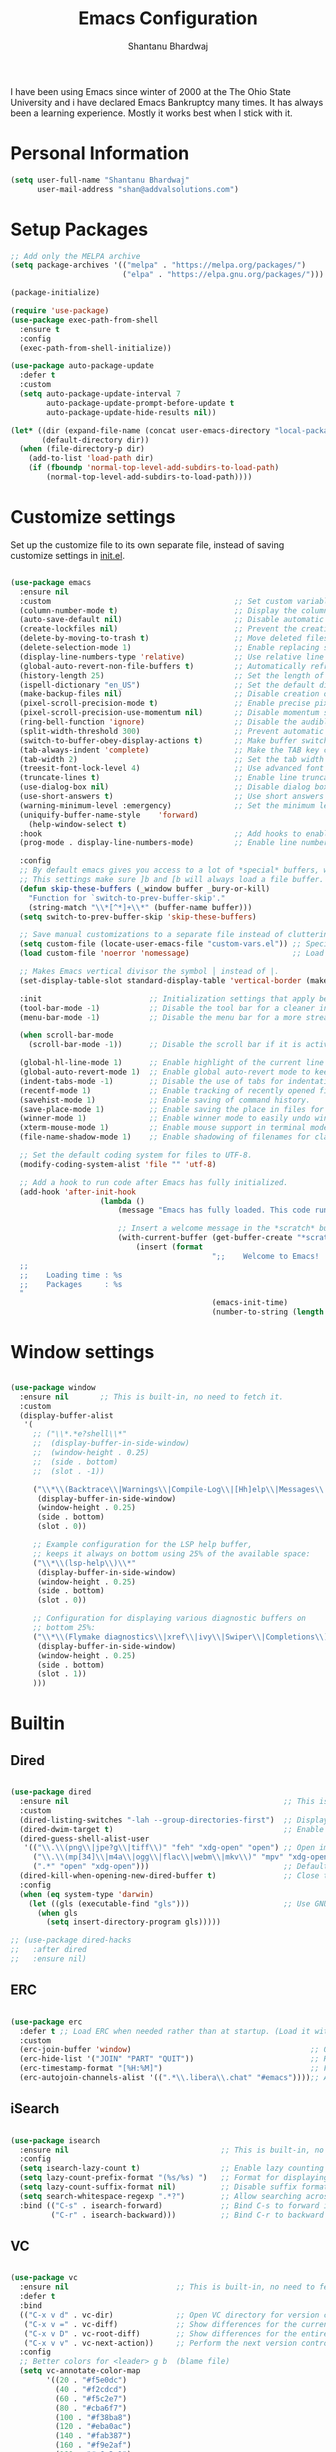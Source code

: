 #+TITLE: Emacs Configuration
#+AUTHOR: Shantanu Bhardwaj

I have been using Emacs since winter of 2000 at the The Ohio State University
and i have declared Emacs Bankruptcy many times. It  has always been a learning experience.
Mostly it works best when I stick with it.

* Personal Information

#+begin_src emacs-lisp
(setq user-full-name "Shantanu Bhardwaj"
      user-mail-address "shan@addvalsolutions.com")
#+end_src

* Setup Packages

#+begin_src emacs-lisp
;; Add only the MELPA archive
(setq package-archives '(("melpa" . "https://melpa.org/packages/")
                         ("elpa" . "https://elpa.gnu.org/packages/")))

(package-initialize)

(require 'use-package)
(use-package exec-path-from-shell
  :ensure t
  :config
  (exec-path-from-shell-initialize))

(use-package auto-package-update
  :defer t
  :custom
  (setq auto-package-update-interval 7
        auto-package-update-prompt-before-update t
        auto-package-update-hide-results nil))

(let* ((dir (expand-file-name (concat user-emacs-directory "local-packages")))
       (default-directory dir))
  (when (file-directory-p dir)
    (add-to-list 'load-path dir)
    (if (fboundp 'normal-top-level-add-subdirs-to-load-path)
        (normal-top-level-add-subdirs-to-load-path))))

#+end_src
* Customize settings

Set up the customize file to its own separate file, instead of saving
customize settings in [[file:init.el][init.el]].

#+begin_src emacs-lisp

(use-package emacs
  :ensure nil 
  :custom                                         ;; Set custom variables to configure Emacs behavior.
  (column-number-mode t)                          ;; Display the column number in the mode line.
  (auto-save-default nil)                         ;; Disable automatic saving of buffers.
  (create-lockfiles nil)                          ;; Prevent the creation of lock files when editing.
  (delete-by-moving-to-trash t)                   ;; Move deleted files to the trash instead of permanently deleting them.
  (delete-selection-mode 1)                       ;; Enable replacing selected text with typed text.
  (display-line-numbers-type 'relative)           ;; Use relative line numbering in programming modes.
  (global-auto-revert-non-file-buffers t)         ;; Automatically refresh non-file buffers.
  (history-length 25)                             ;; Set the length of the command history.
  (ispell-dictionary "en_US")                     ;; Set the default dictionary for spell checking.
  (make-backup-files nil)                         ;; Disable creation of backup files.
  (pixel-scroll-precision-mode t)                 ;; Enable precise pixel scrolling.
  (pixel-scroll-precision-use-momentum nil)       ;; Disable momentum scrolling for pixel precision.
  (ring-bell-function 'ignore)                    ;; Disable the audible bell.
  (split-width-threshold 300)                     ;; Prevent automatic window splitting if the window width exceeds 300 pixels.
  (switch-to-buffer-obey-display-actions t)       ;; Make buffer switching respect display actions.
  (tab-always-indent 'complete)                   ;; Make the TAB key complete text instead of just indenting.
  (tab-width 2)                                   ;; Set the tab width to 4 spaces.
  (treesit-font-lock-level 4)                     ;; Use advanced font locking for Treesit mode.
  (truncate-lines t)                              ;; Enable line truncation to avoid wrapping long lines.
  (use-dialog-box nil)                            ;; Disable dialog boxes in favor of minibuffer prompts.
  (use-short-answers t)                           ;; Use short answers in prompts for quicker responses (y instead of yes)
  (warning-minimum-level :emergency)              ;; Set the minimum level of warnings to display.
  (uniquify-buffer-name-style    'forward)
	(help-window-select t)
  :hook                                           ;; Add hooks to enable specific features in certain modes.
  (prog-mode . display-line-numbers-mode)         ;; Enable line numbers in programming modes.

  :config
  ;; By default emacs gives you access to a lot of *special* buffers, while navigating with [b and ]b,
  ;; This settings make sure ]b and [b will always load a file buffer. 
  (defun skip-these-buffers (_window buffer _bury-or-kill)
    "Function for `switch-to-prev-buffer-skip'."
    (string-match "\\*[^*]+\\*" (buffer-name buffer)))
  (setq switch-to-prev-buffer-skip 'skip-these-buffers)

  ;; Save manual customizations to a separate file instead of cluttering `init.el'.
  (setq custom-file (locate-user-emacs-file "custom-vars.el")) ;; Specify the custom file path.
  (load custom-file 'noerror 'nomessage)                       ;; Load the custom file quietly, ignoring errors.

  ;; Makes Emacs vertical divisor the symbol │ instead of |.
  (set-display-table-slot standard-display-table 'vertical-border (make-glyph-code ?│))

  :init                        ;; Initialization settings that apply before the package is loaded.
  (tool-bar-mode -1)           ;; Disable the tool bar for a cleaner interface.
  (menu-bar-mode -1)           ;; Disable the menu bar for a more streamlined look.

  (when scroll-bar-mode
    (scroll-bar-mode -1))      ;; Disable the scroll bar if it is active.

  (global-hl-line-mode 1)      ;; Enable highlight of the current line 
  (global-auto-revert-mode 1)  ;; Enable global auto-revert mode to keep buffers up to date with their corresponding files.
  (indent-tabs-mode -1)        ;; Disable the use of tabs for indentation (use spaces instead).
  (recentf-mode 1)             ;; Enable tracking of recently opened files.
  (savehist-mode 1)            ;; Enable saving of command history.
  (save-place-mode 1)          ;; Enable saving the place in files for easier return.
  (winner-mode 1)              ;; Enable winner mode to easily undo window configuration changes.
  (xterm-mouse-mode 1)         ;; Enable mouse support in terminal mode.
  (file-name-shadow-mode 1)    ;; Enable shadowing of filenames for clarity.

  ;; Set the default coding system for files to UTF-8.
  (modify-coding-system-alist 'file "" 'utf-8)

  ;; Add a hook to run code after Emacs has fully initialized.
  (add-hook 'after-init-hook
  					(lambda ()
  						(message "Emacs has fully loaded. This code runs after startup.")

  						;; Insert a welcome message in the *scratch* buffer displaying loading time and activated packages.
  						(with-current-buffer (get-buffer-create "*scratch*")
  							(insert (format
  											 ";;    Welcome to Emacs!
  ;;
  ;;    Loading time : %s
  ;;    Packages     : %s
  "
  											 (emacs-init-time)
  											 (number-to-string (length package-activated-list))))))))

#+end_src

* Window settings

#+begin_src emacs-lisp

(use-package window
  :ensure nil       ;; This is built-in, no need to fetch it.
  :custom
  (display-buffer-alist
   '(
     ;; ("\\*.*e?shell\\*"
     ;;  (display-buffer-in-side-window)
     ;;  (window-height . 0.25)
     ;;  (side . bottom)
     ;;  (slot . -1))
     
     ("\\*\\(Backtrace\\|Warnings\\|Compile-Log\\|[Hh]elp\\|Messages\\|Bookmark List\\|Ibuffer\\|Occur\\|eldoc.*\\)\\*"
      (display-buffer-in-side-window)
      (window-height . 0.25)
      (side . bottom)
      (slot . 0))

     ;; Example configuration for the LSP help buffer,
     ;; keeps it always on bottom using 25% of the available space:
     ("\\*\\(lsp-help\\)\\*"
      (display-buffer-in-side-window)
      (window-height . 0.25)
      (side . bottom)
      (slot . 0))
     
     ;; Configuration for displaying various diagnostic buffers on
     ;; bottom 25%:
     ("\\*\\(Flymake diagnostics\\|xref\\|ivy\\|Swiper\\|Completions\\)"
      (display-buffer-in-side-window)
      (window-height . 0.25)
      (side . bottom)
      (slot . 1))
     )))

#+end_src

* Builtin

** Dired
#+begin_src emacs-lisp

(use-package dired
  :ensure nil                                                ;; This is built-in, no need to fetch it.
  :custom
  (dired-listing-switches "-lah --group-directories-first")  ;; Display files in a human-readable format and group directories first.
  (dired-dwim-target t)                                      ;; Enable "do what I mean" for target directories.
  (dired-guess-shell-alist-user
   '(("\\.\\(png\\|jpe?g\\|tiff\\)" "feh" "xdg-open" "open") ;; Open image files with `feh' or the default viewer.
     ("\\.\\(mp[34]\\|m4a\\|ogg\\|flac\\|webm\\|mkv\\)" "mpv" "xdg-open" "open") ;; Open audio and video files with `mpv'.
     (".*" "open" "xdg-open")))                              ;; Default opening command for other files.
  (dired-kill-when-opening-new-dired-buffer t)               ;; Close the previous buffer when opening a new `dired' instance.
  :config
  (when (eq system-type 'darwin)
    (let ((gls (executable-find "gls")))                     ;; Use GNU ls on macOS if available.
      (when gls
        (setq insert-directory-program gls)))))

;; (use-package dired-hacks
;;   :after dired
;;   :ensure nil)

#+end_src

** ERC
#+begin_src emacs-lisp

(use-package erc
  :defer t ;; Load ERC when needed rather than at startup. (Load it with `M-x erc RET')
  :custom
  (erc-join-buffer 'window)                                        ;; Open a new window for joining channels.
  (erc-hide-list '("JOIN" "PART" "QUIT"))                          ;; Hide messages for joins, parts, and quits to reduce clutter.
  (erc-timestamp-format "[%H:%M]")                                 ;; Format for timestamps in messages.
  (erc-autojoin-channels-alist '((".*\\.libera\\.chat" "#emacs"))));; Automatically join the #emacs channel on Libera.Chat.

#+end_src

** iSearch
#+begin_src emacs-lisp

(use-package isearch
  :ensure nil                                  ;; This is built-in, no need to fetch it.
  :config
  (setq isearch-lazy-count t)                  ;; Enable lazy counting to show current match information.
  (setq lazy-count-prefix-format "(%s/%s) ")   ;; Format for displaying current match count.
  (setq lazy-count-suffix-format nil)          ;; Disable suffix formatting for match count.
  (setq search-whitespace-regexp ".*?")        ;; Allow searching across whitespace.
  :bind (("C-s" . isearch-forward)             ;; Bind C-s to forward isearch.
         ("C-r" . isearch-backward)))          ;; Bind C-r to backward isearch.
#+end_src

** VC
#+begin_src emacs-lisp

(use-package vc
  :ensure nil                        ;; This is built-in, no need to fetch it.
  :defer t
  :bind
  (("C-x v d" . vc-dir)              ;; Open VC directory for version control status.
   ("C-x v =" . vc-diff)             ;; Show differences for the current file.
   ("C-x v D" . vc-root-diff)        ;; Show differences for the entire repository.
   ("C-x v v" . vc-next-action))     ;; Perform the next version control action.
  :config
  ;; Better colors for <leader> g b  (blame file) 
  (setq vc-annotate-color-map
        '((20 . "#f5e0dc")
          (40 . "#f2cdcd")
          (60 . "#f5c2e7")
          (80 . "#cba6f7")
          (100 . "#f38ba8")
          (120 . "#eba0ac")
          (140 . "#fab387")
          (160 . "#f9e2af")
          (180 . "#a6e3a1")
          (200 . "#94e2d5")
          (220 . "#89dceb")
          (240 . "#74c7ec")
          (260 . "#89b4fa")
          (280 . "#b4befe"))))
#+end_src

** Smerge
#+begin_src emacs-lisp

(use-package smerge-mode
  :ensure nil                                  ;; This is built-in, no need to fetch it.
  :defer t
  :bind (:map smerge-mode-map
              ("C-c ^ u" . smerge-keep-upper)  ;; Keep the changes from the upper version.
              ("C-c ^ l" . smerge-keep-lower)  ;; Keep the changes from the lower version.
              ("C-c ^ n" . smerge-next)        ;; Move to the next conflict.
              ("C-c ^ p" . smerge-previous)))  ;; Move to the previous conflict.
#+end_src

** Eldoc
#+begin_src emacs-lisp
(use-package eldoc
  :ensure nil          ;; This is built-in, no need to fetch it.
  :init
  (global-eldoc-mode))

;; TODO: add eldoc-box
#+end_src

** Flymake
#+begin_src emacs-lisp
(use-package flymake
  :ensure nil          ;; This is built-in, no need to fetch it.
  :defer t
  :hook (prog-mode . flymake-mode)
  :custom
  (flymake-margin-indicators-string
   '((error "!»" compilation-error) (warning "»" compilation-warning)
     (note "»" compilation-info))))

#+end_src

** Which-key
#+begin_src emacs-lisp
(use-package which-key
  :ensure nil     ;; This is built-in, no need to fetch it.
  :defer t        ;; Defer loading Which-Key until after init.
  :hook
  (after-init . which-key-mode)) ;; Enable which-key mode after initialization.

#+end_src



* Custom functions
#+begin_src emacs-lisp
(defun align-values (start end)
  "Vertically aligns region based on lengths of the first value of each line.
    Example output:

            foo        bar
            foofoo     bar
            foofoofoo  bar"
  (interactive "r")
  (align-regexp start end
                "\\([a-z_]+: \\)"
                -1 1 nil))
#+end_src

#+begin_src emacs-lisp
;; (defun fontify-frame (frame)
;;   (interactive)
;;   (if sys/macp
;;       (progn
;;         (if (> (x-display-pixel-width) 4000)
;;             (set-frame-parameter frame 'font "Monaco 14") ;; 5k Display
;;           (set-frame-parameter frame 'font "Monaco 12")))))

;; ;; Fontify current frame
;; (fontify-frame nil)

;; ;; Fontify any future frames
;; (push 'fontify-frame after-make-frame-functions)

#+end_src
* UI + Theme
** Icons
#+begin_src emacs-lisp
(use-package nerd-icons
  :ensure t)

(use-package nerd-icons-completion
  :ensure t
  :after marginalia
  ;; FIXME 2024-09-01: For some reason this stopped working because it
  ;; macroexpands to `marginalia-mode' instead of
  ;; `marginalia-mode-hook'.  What is more puzzling is that this does
  ;; not happen in the next :hook...
  ;; :hook (marginalia-mode . nerd-icons-completion-marginalia-setup))
  :config
  (add-hook 'marginalia-mode-hook #'nerd-icons-completion-marginalia-setup))

(use-package nerd-icons-dired
  :hook (dired-mode . nerd-icons-dired-mode))

(use-package nerd-icons-corfu
  :ensure t
  :after corfu
  :config
  (add-to-list 'corfu-margin-formatters #'nerd-icons-corfu-formatter)
  ;; Optionally:
  (setq nerd-icons-corfu-mapping
        '((array :style "cod" :icon "symbol_array" :face font-lock-type-face)
          (boolean :style "cod" :icon "symbol_boolean" :face font-lock-builtin-face)
          ;; ...
          (t :style "cod" :icon "code" :face font-lock-warning-face)))
  ;; Remember to add an entry for `t', the library uses that as default.
  )

#+end_src
** Theme settings

#+begin_src emacs-lisp
(use-package spacious-padding
  :ensure t
  :config
  ;; (setq spacious-padding-widths
  ;;       '( :internal-border-width 15
  ;;          :header-line-width 4
  ;;          :mode-line-width 6
  ;;          :tab-width 4
  ;;          :right-divider-width 30
  ;;          :scroll-bar-width 8))
  (spacious-padding-mode 1)
  )

(use-package doom-themes
  :ensure t
  :config
  ;; Global settings (defaults)
  (setq doom-themes-enable-bold t    ; if nil, bold is universally disabled
  			doom-themes-enable-italic t) ; if nil, italics is universally disabled

  (doom-themes-visual-bell-config)     ;; Enable flashing mode-line on errors
	(require 'org-indent)
  (doom-themes-neotree-config)       ;; Enable custom neotree theme (all-the-icons must be installed!)
  ;; or for treemacs users
  ;; (setq doom-themes-treemacs-theme "doom-atom") ; use "doom-colors" for less minimal icon theme
  ;; (doom-themes-treemacs-config)
  ;; Corrects (and improves) org-mode's native fontification.
  (doom-themes-org-config))

;; Install and configure modus-themes
(use-package ef-themes
  :ensure nil)

(use-package auto-dark
  :ensure t
  :custom
  (auto-dark-themes '((doom-one) (doom-one-light)))
  (auto-dark-polling-interval-seconds 300)
  (auto-dark-allow-osascript t)
  (auto-dark-allow-powershell nil)
  ;; (auto-dark-detection-method nil) ;; dangerous to be set manually
  :hook
  (auto-dark-dark-mode
   . (lambda ()
       ;; something to execute when dark mode is detected
       ))
  (auto-dark-light-mode
   . (lambda ()
       ;; something to execute when light mode is detected
       ))
  :init (auto-dark-mode))


;; (defun reset-modeline()
;;   "Reset the modeline to 12pt font"
;;   (interactive)
;;   (set-face-attribute 'mode-line nil :height 100)
;;   (set-face-attribute 'mode-line-inactive nil :height 100)
;;   (setq doom-modeline-height 12)
;;   (set-face-attribute 'line-number nil :font "Monaco-10")
;;   (set-face-attribute 'line-number-current-line nil :font "Monaco-10")
;;   )

;; (defun switch-theme (theme)
;;   "Disables any currently active themes and loads THEME."
;;   ;; This interactive call is taken from `load-theme'
;;   (interactive
;;    (list
;;     (intern (completing-read "Load custom theme: "
;;                              (mapc 'symbol-name
;;                                    (custom-available-themes))))))
;;   (let ((enabled-themes custom-enabled-themes))
;;     (mapc #'disable-theme custom-enabled-themes)
;;     (load-theme theme t)
;;     (reset-modeline)
;;     ))

(defun disable-active-themes ()
  "Disables any currently active themes listed in `custom-enabled-themes'."
  (interactive)
  (mapc #'disable-theme custom-enabled-themes))

(bind-key "s-<f12>" 'consult-theme)
(bind-key "s-<f11>" 'disable-active-themes)
#+end_src
** Modeline

#+begin_src emacs-lisp
(use-package doom-modeline
  :hook (after-init . doom-modeline-mode)
  :custom    
  (doom-modeline-height 20)
  (doom-modeline-bar-width 1)
  (doom-modeline-icon t)
  (doom-modeline-major-mode-icon t)
  (doom-modeline-major-mode-color-icon t)
  (doom-modeline-time-analogue-clock nil)
  (doom-modeline-buffer-file-name-style 'truncate-upto-project)
  (doom-modeline-buffer-state-icon t)
  (doom-modeline-buffer-modification-icon t)
  (doom-modeline-minor-modes nil)
  (doom-modeline-enable-word-count nil)
  (doom-modeline-buffer-encoding t)
  (doom-modeline-indent-info nil)
  (doom-modeline-checker-simple-format t)
  (doom-modeline-vcs-max-length 12)
  (doom-modeline-env-version t)
  (doom-modeline-irc-stylize 'identity)
  (setq doom-modeline-github t)
  (setq doom-modeline-battery-icon nil)
  (setq doom-modeline-mu4e t)
  (doom-modeline-github-timer nil)
  (doom-modeline-gnus-timer nil))

#+end_src
** Font

#+begin_src emacs-lisp
(set-face-attribute 'default nil :font "Iosevka Comfy" :height 140 :weight 'regular) 
;; (set-face-attribute 'default nil :font "CaskaydiaMono Nerd Font" :height 140 :weight 'regular) 


#+end_src

Note: To view all fonts that are available to use, run the following:

#+BEGIN_SRC emacs-lisp :tangle no
(font-family-list)
#+END_SRC

** Custom Mode faces

*** Echo Area
#+begin_src emacs-lisp
(with-current-buffer " *Echo Area 0*" (face-remap-add-relative 'default '(:family "Monaco" :height 110)))
#+end_src

*** Term Faces

#+begin_src emacs-lisp
;; Use monospaced font faces in current buffer
(defun my-term-mode-face ()
  "Sets a fixed width (monospace) font in current buffer"
  (interactive)
  (setq buffer-face-mode-face '(:family "Monaco" :height 100))
  (buffer-face-mode))

#+end_src


* Key bindings

#+begin_src emacs-lisp

;; Don't count two spaces after a period as the end of a sentence.
;; Just one space is needed.
(setq sentence-end-double-space nil)

;; -i gets alias definitions from .bash_profile
(setq shell-command-switch "-ic")

(global-unset-key (kbd "M-m"))
(global-set-key (kbd "C-+") 'text-scale-increase)
(global-set-key (kbd "C--") 'text-scale-decrease)
;; Bind C-c i to open init.el
(global-set-key (kbd "C-c e") (lambda () (interactive) (find-file "~/.emacs.d/init.org")))

(windmove-default-keybindings 'super)
#+end_src


* Mac customizations

There are configurations to make when running Emacs on macOS (hence the
"darwin" system-type check).

#+begin_src emacs-lisp
(when (string-equal system-type "darwin")

  (setq mac-option-key-is-meta nil
        mac-command-key-is-meta t
        mac-command-modifier 'meta
        mac-option-modifier 'super
        mac-function-modifier 'hyper
        dired-use-ls-dired nil)

  ;; Fullscreen!
  (setq ns-use-native-fullscreen nil) ; Not Lion style
  (bind-key "<s-return>" 'toggle-frame-fullscreen)

  ;; buffer switching
  (bind-key "s-[" 'previous-buffer)
  (bind-key "s-]" 'next-buffer)

  (bind-key "M-C-w" 'restart-emacs)


  ;; delete files by moving them to the trash
  (setq delete-by-moving-to-trash t)
  (setq trash-directory "~/.Trash")
  (setq ns-pop-up-frames nil)

  ;; Compiling
  (bind-key "H-c" 'compile)
  (bind-key "H-r" 'recompile)
  (bind-key "H-s" (defun save-and-recompile () (interactive) (save-buffer) (recompile))))
#+end_src


* MELPA / ELPA

** DAbbrev
#+begin_src emacs-lisp

(use-package dabbrev
  :ensure nil
  :custom
  (dabbrev-ignored-buffer-regexps '("\\.\\(?:pdf\\|jpe?g\\|png\\)\\'")))


#+end_src
** Expand Region
#+begin_src emacs-lisp
(use-package expand-region
  :bind ("C-=" . er/expand-region))

#+end_src

** Indent
#+begin_src emacs-lisp

(use-package indent-guide
  :defer t
  :ensure t
  :hook
  (prog-mode . indent-guide-mode)  ;; Activate indent-guide in programming modes.
  :config
  (setq indent-guide-char "│"))    ;; Set the character used for the indent guide.

#+end_src

** SVG Tags
#+begin_src emacs-lisp
;; (use-package svg-tag-mode
;;   :hook (prog-mode . svg-tag-mode)
;;   :config
;;   (plist-put svg-lib-style-default :font-family "Monaco Nerd Font Mono")
;;   (plist-put svg-lib-style-default :font-size 14)
;;   ;; (require 'periphery)
;;   ;; (setq svg-tag-tags (periphery-svg-tags))
;;   )

#+end_src

** Misc
#+begin_src emacs-lisp
(use-package toml)
(use-package gcmh
  :diminish
  :hook (after-init . gcmh-mode))
(use-package diminish
  :ensure t)


#+end_src

** Neotree
#+begin_src emacs-lisp
(use-package neotree
  :ensure t
  :custom
  (neo-show-hidden-files t)                ;; By default shows hidden files (toggle with H)
  (neo-theme 'icons)                        ;; Set the default theme for Neotree to 'nerd' for a visually appealing look.
  (neo-vc-integration '(face char))        ;; Enable VC integration to display file states with faces (color coding) and characters (icons).
  :defer t)                                 ;; Load the package only when needed to improve startup time.
#+end_src

** Helpful
#+begin_src emacs-lisp
(use-package helpful
  :ensure t
  :commands (helpful-callable helpful-variable helpful-command helpful-key)
  :bind (("C-h f" . helpful-callable)
         ("C-h v" . helpful-variable)
         ("C-h k" . helpful-key)
         ("C-h x" . helpful-command)
         ("C-c C-d" . helpful-at-point)
         ("C-c F" . helpful-function)))

#+end_src

** HL Todo
#+begin_src emacs-lisp
(use-package hl-todo
  :ensure t
  :defer t
  :custom-face (hl-todo ((t (:box t :inherit))))
  :bind (:map hl-todo-mode-map
              ([C-f3] . hl-todo-occur)
              ("C-c t p" . hl-todo-previous)
              ("C-c t n" . hl-todo-next)
              ("C-c t o" . hl-todo-occur))
  :hook (after-init . global-hl-todo-mode))

#+end_src

** No Littering
#+begin_src emacs-lisp
(use-package no-littering
  :ensure t
  :config
  (setq custom-file (expand-file-name "custom.el" user-emacs-directory))
  (require 'recentf)
  (add-to-list 'recentf-exclude
               (recentf-expand-file-name no-littering-var-directory))
  (add-to-list 'recentf-exclude
               (recentf-expand-file-name no-littering-etc-directory))
  ) 

#+end_src

** Multiple cursors

We'll also need to ~(require 'multiple-cusors)~ because of [[https://github.com/magnars/multiple-cursors.el/issues/105][an autoload issue]].

#+begin_src emacs-lisp
(use-package multiple-cursors
  :ensure t
  :defer t
  :bind (("C-S-c C-S-c" . mc/edit-lines)
         ("C->"         . mc/mark-next-like-this)
         ("C-<"         . mc/mark-previous-like-this)
         ("C-c C-<"     . mc/mark-all-like-this)
         ("C-!"         . mc/mark-next-symbol-like-this)
         ("s-d"         . mc/mark-all-dwim)))
#+end_src

** Rainbow mode + delimiters
#+BEGIN_SRC emacs-lisp
(use-package rainbow-delimiters
  :ensure t
  :diminish
  :hook (prog-mode . rainbow-delimiters-mode))

(use-package rainbow-mode
  :ensure t
  :diminish
  :hook (prog-mode . rainbow-mode)
  :config
  (setq rainbow-x-colors nil))

#+END_SRC

** Savehist
#+begin_src emacs-lisp
;; Further reading: https://protesilaos.com/emacs/dotemacs#h:25765797-27a5-431e-8aa4-cc890a6a913a
  ;;;; `savehist' (minibuffer and related histories)
(use-package savehist
  :ensure nil
  :hook (after-init . savehist-mode)
  :config
  (setq savehist-file (locate-user-emacs-file "savehist"))
  (setq history-length 100)
  (setq history-delete-duplicates t)
  (setq savehist-save-minibuffer-history t)
  (add-to-list 'savehist-additional-variables 'kill-ring))

#+end_src

** Smoothscrolling

This makes it so ~C-n~-ing and ~C-p~-ing won't make the buffer jump
around so much.

#+begin_src emacs-lisp
(use-package smooth-scrolling
  :ensure t)
#+end_src

** Scratch

Convenient package to create =*scratch*= buffers that are based on the
current buffer's major mode. This is more convienent than manually
creating a buffer to do some scratch work or reusing the initial
=*scratch*= buffer.

#+begin_src emacs-lisp
(use-package scratch
  :ensure t
  :commands scratch)

(use-package persistent-scratch
  :ensure t
  :init
  (persistent-scratch-setup-default))
#+end_src

** Smartparens
#+BEGIN_SRC emacs-lisp
(use-package smartparens
  :ensure t
  :defer t
  :diminish smartparens-mode
  :hook (prog-mode . smartparens-mode))
#+END_SRC

** Super Save
#+BEGIN_SRC emacs-lisp
(use-package super-save
  :ensure t
  :defer t
  :config
  ;; (super-save-mode +1)
  )
#+END_SRC
** Undo Redo

#+BEGIN_SRC emacs-lisp
(use-package undo-fu
  :ensure t
  :config
  (setq undo-fu-allow-undo-in-region t)
  (global-unset-key (kbd "M-z"))
  (global-set-key (kbd "M-z")   'undo-fu-only-undo)
  (global-set-key (kbd "M-S-z") 'undo-fu-only-redo))

(global-unset-key (kbd "C-z"))

(use-package vundo
  :ensure t
  :bind ("C-M-z" . vundo))

;; (set-face-attribute 'mode-line nil
;;                     :background "LightSteelBlue1"
;;                     :foreground "black"
;;                     :box "SkyBlue2")

;; (use-package undo-tree
;;   :ensure t
;;   :defer t
;;   :diminish
;;   :init
;;   (global-undo-tree-mode))
#+END_SRC
** Which Key
# TODO: Needs configuration
#+BEGIN_SRC emacs-lisp
(use-package which-key
  :ensure t
  :defer t
  :diminish which-key-mode
  :hook (after-init . which-key-mode))

#+END_SRC
** Wgrep
#+begin_src emacs-lisp
;; The `wgrep' packages lets us edit the results of a grep search
;; while inside a `grep-mode' buffer.  All we need is to toggle the
;; editable mode, make the changes, and then type C-c C-c to confirm
;; or C-c C-k to abort.
;;
;; Further reading: https://protesilaos.com/emacs/dotemacs#h:9a3581df-ab18-4266-815e-2edd7f7e4852
(use-package wgrep
  :ensure t
  :bind ( :map grep-mode-map
          ("e" . wgrep-change-to-wgrep-mode)
          ("C-x C-q" . wgrep-change-to-wgrep-mode)
          ("C-c C-c" . wgrep-finish-edit)))

#+end_src

* Org mode
** Installation
#+BEGIN_SRC emacs-lisp
(use-package org
  :config
  (require 'org-tempo)
  )

(use-package org-auto-tangle
  :defer t
  :hook (org-mode . org-auto-tangle-mode)
  :config
  (setq org-auto-tangle-babel-safelist '(
                                         "~/.emacs.d/init.org"
                                         )))
#+END_SRC
** Org activation bindings

Set up some global key bindings that integrate with Org Mode features.

#+begin_src emacs-lisp
(bind-key "C-c l" 'org-store-link)
(bind-key "C-c c" 'org-capture)
(bind-key "C-c a" 'org-agenda)
#+end_src

*** Org agenda

Learned about [[https://github.com/sachac/.emacs.d/blob/83d21e473368adb1f63e582a6595450fcd0e787c/Sacha.org#org-agenda][this =delq= and =mapcar= trick from Sacha Chua's config]].

#+begin_src emacs-lisp
(setq org-agenda-files
      (delq nil
            (mapcar (lambda (x) (and (file-exists-p x) x))
                    '("~/Documents/Agenda"))))
#+end_src

*** Org capture

#+begin_src emacs-lisp
(bind-key "C-c c" 'org-capture)
(setq org-default-notes-file "~/Documents/Notes/notes.org")
#+end_src

** Org setup

Speed commands are a nice and quick way to perform certain actions
while at the beginning of a heading. It's not activated by default.

See the doc for speed keys by checking out [[elisp:(info%20"(org)%20speed%20keys")][the documentation for
speed keys in Org mode]].

#+begin_src emacs-lisp
(setq org-use-speed-commands t)
(setq org-image-actual-width 550)
(setq org-highlight-latex-and-related '(latex script entities))

(setq org-startup-indented 'f)
(setq org-directory "~/Documents/Apps/Org")
(setq org-special-ctrl-a/e 't)
(setq org-default-notes-file (concat org-directory "/Notes.org"))
(define-key global-map "\C-cc" 'org-capture)
(setq org-mobile-directory "~/Documents/Apps/MobileOrg")
(setq org-src-fontify-natively 't)
(setq org-src-tab-acts-natively t)
(setq org-src-window-setup 'current-window)

(setq org-agenda-files (quote ("~/Documents/Apps/Org/Inbox.org"
                               ;;                                "~/Documents/Apps/Org/Addval.org"
                               ;;                                "~/Documents/Apps/Org/Brandbin.org"
                               ;;                                "~/Documents/Apps/Org/Kulcare.org"
                               )))
#+END_SRC
** Org tags

The default value is -77, which is weird for smaller width windows.
I'd rather have the tags align horizontally with the header. 45 is a
good column number to do that.

#+begin_src emacs-lisp
(setq org-tags-column 45)
#+end_src

** Org babel languages

#+begin_src emacs-lisp :tangle no
(org-babel-do-load-languages
 'org-babel-load-languages
 '((python . t)
   (C . t)
   (calc . t)
   (latex . t)
   (java . t)
   (ruby . t)
   (lisp . t)
   (scheme . t)
   (shell . t)
   (sqlite . t)
   (js . t)))

(defun my-org-confirm-babel-evaluate (lang body)
  "Do not confirm evaluation for these languages."
  (not (or (string= lang "C")
           (string= lang "java")
           (string= lang "python")
           (string= lang "emacs-lisp")
           (string= lang "sqlite"))))
(setq org-confirm-babel-evaluate 'my-org-confirm-babel-evaluate)
#+end_src

** Org babel/source blocks

I like to have source blocks properly syntax highlighted and with the
editing popup window staying within the same window so all the windows
don't jump around. Also, having the top and bottom trailing lines in
the block is a waste of space, so we can remove them.

I noticed that fontification doesn't work with markdown mode when the
block is indented after editing it in the org src buffer---the leading
#s for headers don't get fontified properly because they appear as Org
comments. Setting ~org-src-preserve-indentation~ makes things
consistent as it doesn't pad source blocks with leading spaces.

#+begin_src emacs-lisp
(setq org-src-fontify-natively t
      org-src-window-setup 'current-window
      org-src-strip-leading-and-trailing-blank-lines t
      org-src-preserve-indentation t
      org-src-tab-acts-natively t)
#+end_src

** Org templates

Source block templates

#+BEGIN_SRC emacs-lisp
(add-to-list 'org-structure-template-alist '("el" . "src emacs-lisp" ))
(add-to-list 'org-structure-template-alist '("rb" . "src ruby" ))
(add-to-list 'org-structure-template-alist '("sh" . "src sh" ))
(add-to-list 'org-structure-template-alist '("md" . "src markdown"))
#+END_SRC


* Completions
** Consult
#+begin_src emacs-lisp
;; The `consult' package provides lots of commands that are enhanced
;; variants of basic, built-in functionality.  One of the headline
;; features of `consult' is its preview facility, where it shows in
;; another Emacs window the context of what is currently matched in
;; the minibuffer.  Here I define key bindings for some commands you
;; may find useful.  The mnemonic for their prefix is "alternative
;; search" (as opposed to the basic C-s or C-r keys).
;;
;; Further reading: https://protesilaos.com/emacs/dotemacs#h:22e97b4c-d88d-4deb-9ab3-f80631f9ff1d
(use-package consult
  :ensure t
  :bind (;; A recursive grep
         ("M-s M-g" . consult-grep)
         ;; Search for files names recursively
         ("M-s M-f" . consult-find)
         ;; Search through the outline (headings) of the file
         ("M-s M-o" . consult-outline)
         ;; Search the current buffer
         ("M-s M-l" . consult-line)
         ;; Switch to another buffer, or bookmarked file, or recently
         ;; opened file.
         ("M-s M-b" . consult-buffer)))

(use-package consult-project-extra
  :defer t
  :bind
  (("C-c p f" . consult-project-extra-find)
   ("C-c p o" . consult-project-extra-find-other-window)))

(use-package consult-todo
  :demand t)

#+end_src
** Embark
#+begin_src emacs-lisp

;; The `embark' package lets you target the thing or context at point
;; and select an action to perform on it.  Use the `embark-act'
;; command while over something to find relevant commands.
;;
;; When inside the minibuffer, `embark' can collect/export the
;; contents to a fully fledged Emacs buffer.  The `embark-collect'
;; command retains the original behaviour of the minibuffer, meaning
;; that if you navigate over the candidate at hit RET, it will do what
;; the minibuffer would have done.  In contrast, the `embark-export'
;; command reads the metadata to figure out what category this is and
;; places them in a buffer whose major mode is specialised for that
;; type of content.  For example, when we are completing against
;; files, the export will take us to a `dired-mode' buffer; when we
;; preview the results of a grep, the export will put us in a
;; `grep-mode' buffer.
;;
;; Further reading: https://protesilaos.com/emacs/dotemacs#h:61863da4-8739-42ae-a30f-6e9d686e1995
(use-package embark
  :ensure t
  :bind (("C-." . embark-act)
         :map minibuffer-local-map
         ("C-c C-c" . embark-collect)
         ("C-c C-e" . embark-export)))

;; The `embark-consult' package is glue code to tie together `embark'
;; and `consult'.
(use-package embark-consult
  :ensure t)

#+end_src
** Vertico
#+begin_src emacs-lisp
(use-package vertico
  :ensure t
  :bind (("C-x M-r" . vertico-repeat)
         :map vertico-map
         ;; M- keys for changing view:
         ("M-v"     . vertico-multiform-vertical)
         ("M-g"     . vertico-multiform-grid)
         ("M-f"     . vertico-multiform-flat)
         ("M-r"     . vertico-multiform-reverse)
         ("M-u"     . vertico-multiform-unobtrusive))
  :init (vertico-mode 1)
  :config (progn
            (add-hook 'minibuffer-setup-hook #'vertico-repeat-save)
            (vertico-mouse-mode 1)
            (vertico-multiform-mode 1)
            (setq vertico-count 20)
            (setq vertico-cycle t)
            (setq vertico-resize nil)))

;; Configure directory extension.
(use-package vertico-directory
  :after vertico
  :ensure nil
  ;; More convenient directory navigation commands
  :bind (:map vertico-map
              ("RET" . vertico-directory-enter)
              ("DEL" . vertico-directory-delete-char)
              ("M-DEL" . vertico-directory-delete-word))
  ;; Tidy shadowed file names
  :hook (rfn-eshadow-update-overlay . vertico-directory-tidy))
#+end_src

** Marginalia
#+begin_src emacs-lisp

;; The `marginalia' package provides helpful annotations next to
;; completion candidates in the minibuffer.  The information on
;; display depends on the type of content.  If it is about files, it
;; shows file permissions and the last modified date.  If it is a
;; buffer, it shows the buffer's size, major mode, and the like.
;;
;; Further reading: https://protesilaos.com/emacs/dotemacs#h:bd3f7a1d-a53d-4d3e-860e-25c5b35d8e7e
(use-package marginalia
  :ensure t
  :config
  (marginalia-mode 1))
#+end_src

** Orderless
#+begin_src emacs-lisp

;; https://github.com/oantolin/orderless
(use-package orderless
  :ensure t
  :after vertico
  :config (progn
            (setq orderless-matching-styles '(orderless-regexp
                                              orderless-initialism
                                              orderless-prefixes)
                  orderless-component-separator #'orderless-escapable-split-on-space)

            ;; Use the built-in "partial-completion" style to complete
            ;; file inputs such as "/e/ni/co.nix" into
            ;; "/etc/nixos/configuration.nix".  The "basic" style is
            ;; needed to support the hostname completion in the TRAMP
            ;; inputs such as "/sshx:HOSTNAME".
            (setq completion-category-defaults nil
                  completion-category-overrides '((file (styles basic partial-completion))))
            (setq completion-styles '(orderless basic))))
#+end_src

** Cape

#+begin_src emacs-lisp
;; Add extensions
(use-package cape
  :defer t
  :bind (("C-c p p" . completion-at-point) ;; capf
         ("C-c p d" . cape-dabbrev)        ;; or dabbrev-completion
         ("C-c p h" . cape-history)
         ("C-c p f" . cape-file)
         ("C-c p k" . cape-keyword)
         ("C-c p a" . cape-abbrev)
         ("C-c p i" . cape-ispell)
         ("C-c p l" . cape-line)
         ("C-c p w" . cape-dict)
         ("C-c p r" . cape-rfc1345))
  :custom
  (setq cape-dabbrev-check-other-buffers t
        cape-dabbrev-min-length 4)
  :init
  (add-to-list 'completion-at-point-functions #'cape-dabbrev)
  (add-to-list 'completion-at-point-functions #'cape-file)
  (add-to-list 'completion-at-point-functions #'cape-keyword))

#+end_src

** Corfu
#+begin_src emacs-lisp

#+end_src

#+begin_src emacs-lisp
  ;;; Corfu (in-buffer completion popup)
(use-package corfu
  :ensure t
  :hook (after-init . global-corfu-mode)
  ;; I also have (setq tab-always-indent 'complete) for TAB to complete
  ;; when it does not need to perform an indentation change.
  :bind (:map corfu-map ("<tab>" . corfu-complete))
  :config
  (setq corfu-preview-current nil)
  (setq corfu-min-width 20)

  (setq corfu-popupinfo-delay '(1.25 . 0.5))
  (corfu-popupinfo-mode 1) ; shows documentation after `corfu-popupinfo-delay'

  ;; Sort by input history (no need to modify `corfu-sort-function').
  (with-eval-after-load 'savehist
    (corfu-history-mode 1)
    (add-to-list 'savehist-additional-variables 'corfu-history)))

#+end_src

** Company
COMPANY
Company Mode provides a text completion framework for Emacs. 
It enhances the editing experience by offering context-aware 
suggestions as you type. With support for multiple backends, 
Company Mode is highly customizable and can be integrated with 
various modes and languages.

#+begin_src emacs-lisp
;; (use-package company
;;   :defer t 
;;   :ensure t
;;   :custom
;;   (company-tooltip-align-annotations t)      ;; Align annotations with completions.
;;   (company-minimum-prefix-length 1)          ;; Trigger completion after typing 1 character
;;   (company-idle-delay 0.2)                   ;; Delay before showing completion (adjust as needed)
;;   (company-tooltip-maximum-width 50) 
;;   :config

;;   ;; While using C-p C-n to select a completion candidate
;;   ;; C-y quickly shows help docs for the current candidate
;;   (define-key company-active-map (kbd "C-y")
;; 			  (lambda ()
;; 				(interactive)
;; 				(company-show-doc-buffer)))
;;   (define-key company-active-map [tab] 'company-complete-selection)
;;   (define-key company-active-map (kbd "TAB") 'company-complete-selection)
;;   (define-key company-active-map [ret] 'company-complete-selection)
;;   (define-key company-active-map (kbd "RET") 'company-complete-selection)
;;   :hook
;;   (after-init . global-company-mode)) ;; Enable Company Mode globally after initialization.

#+end_src

* Coding
** Aphelia: prettify buffer
#+begin_src emacs-lisp
(use-package apheleia
  :ensure t
  :diminish ""
  :defines
  apheleia-formatters
  apheleia-mode-alist
  :functions
  apheleia-global-mode
  :config
  (setf (alist-get 'prettier-json apheleia-formatters)
        '("prettier" "--stdin-filepath" filepath))
  (apheleia-global-mode +1))
#+end_src
** General
#+begin_src emacs-lisp

;; Enable display-line-numbers-mode for prog-mode
(add-hook 'prog-mode-hook 'display-line-numbers-mode)

;; Enable flymake-mode for prog-mode
(add-hook 'prog-mode-hook 'flymake-mode)

;; Customize line number display
(setq display-line-numbers-type 'relative) ; Use relative line numbers

;; Customize flymake-mode
(setq flymake-no-changes-timeout 0.5) ; Set the timeout for flymake to 0.5 seconds

#+end_src

** Git / Magit
#+begin_src emacs-lisp
(use-package magit
  :ensure t
  :commands (magit-status magit-ediff-show-working-tree)
  :bind ("C-c C-d" . magit-ediff-show-working-tree)
  :custom
  (magit-display-buffer-function #'magit-display-buffer-same-window-except-diff-v1))

(use-package magit-todos
  :ensure t
  :commands (magit-todos-mode)
  :hook (magit-mode . magit-todos-mode)
  :config
  (setq magit-todos-recursive t
        magit-todos-depth 10
        magit-todos-exclude-globs '("*Pods*" ".git/" "*elpa*" "*var/lsp/*"))
  (custom-set-variables
   '(magit-todos-keywords (list "TODO" "FIXME" "HACK"))))

(use-package blamer
  :ensure t
  :commands (blamer-mode)
  :config
  (setq blamer-view 'overlay-right
        blamer-type 'visual
        blamer-max-commit-message-length 70
        blamer-force-truncate-long-line nil
        blamer-author-formatter " ✎ %s "
        blamer-commit-formatter "● \'%s\' ● ")
  :custom
  (blamer-idle-time 1.0)
  :custom-face
  (blamer-face ((t :foreground "#E46876"
                   :height 130
                   :bold t
                   :italic t))))

(use-package forge
  :ensure t
  :after magit
  :defer t)

(use-package orgit-forge
  :ensure t
  :after forge)

(use-package git-timemachine
  :ensure t
  :defer t
  )

(use-package git-link
  :ensure t
  :defer t)

(use-package git-gutter
  :ensure t
  :defer t
  :hook (prog-mode . git-gutter-mode)
  :diminish git-gutter-mode
  :config
  (setq git-gutter:update-interval 1))

(use-package git-gutter-fringe
  :after git-gutter
  :config
  (setq git-gutter-fr:side 'left-fringe)
  (define-fringe-bitmap 'git-gutter-fr:added [224] nil nil '(center repeated))
  (define-fringe-bitmap 'git-gutter-fr:modified [224] nil nil '(center repeated))
  (define-fringe-bitmap 'git-gutter-fr:deleted [224] nil nil '(center repeated)))

#+end_src
** Mise
#+begin_src emacs-lisp
(use-package mise
  :ensure t
  :config
  (add-hook 'after-init-hook #'global-mise-mode)) 

#+end_src
** Treesitter
TREESITTER-AUTO
Treesit-auto simplifies the use of Tree-sitter grammars in Emacs, 
providing automatic installation and mode association for various 
programming languages. This enhances syntax highlighting and 
code parsing capabilities, making it easier to work with modern 
programming languages.

#+begin_src emacs-lisp
(use-package treesit-auto
  :ensure t
  :after emacs
  :custom
  (treesit-auto-install 'prompt)
  :config
  (treesit-auto-add-to-auto-mode-alist 'all)
  (global-treesit-auto-mode t))


#+end_src

** LSP Mode
#+begin_src emacs-lisp

(use-package lsp-mode
  :diminish "LSP"
  :ensure t
  :hook ((lsp-mode . lsp-diagnostics-mode)
         (lsp-mode . lsp-enable-which-key-integration)
         ((tsx-ts-mode
           js-ts-mode
           js-ts-mode
           js-mode) . lsp-deferred))
  :custom
  (lsp-keymap-prefix "C-c l")           ; Prefix for LSP actions
  (lsp-completion-provider :none)       ; Using Corfu as the provider
  (lsp-diagnostics-provider :flymake)
  (lsp-session-file (locate-user-emacs-file ".lsp-session"))
  (lsp-log-io nil)                      ; IMPORTANT! Use only for debugging! Drastically affects performance
  (lsp-keep-workspace-alive nil)        ; Close LSP server if all project buffers are closed
  (lsp-idle-delay 0.5)                  ; Debounce timer for `after-change-function'
  ;; core
  (lsp-enable-xref t)                   ; Use xref to find references
  (lsp-auto-configure t)                ; Used to decide between current active servers
  (lsp-eldoc-enable-hover t)            ; Display signature information in the echo area
  (lsp-enable-dap-auto-configure t)     ; Debug support
  (lsp-enable-file-watchers nil)
  (lsp-enable-folding nil)              ; I disable folding since I use origami
  (lsp-enable-imenu t)
  (lsp-enable-indentation nil)          ; I use prettier
  (lsp-enable-links nil)                ; No need since we have `browse-url'
  (lsp-enable-on-type-formatting nil)   ; Prettier handles this
  (lsp-enable-suggest-server-download t) ; Useful prompt to download LSP providers
  (lsp-enable-symbol-highlighting t)     ; Shows usages of symbol at point in the current buffer
  (lsp-enable-text-document-color nil)   ; This is Treesitter's job

  (lsp-ui-sideline-show-hover nil)      ; Sideline used only for diagnostics
  (lsp-ui-sideline-diagnostic-max-lines 20) ; 20 lines since typescript errors can be quite big
  ;; completion
  (lsp-completion-enable t)
  (lsp-completion-enable-additional-text-edit t) ; Ex: auto-insert an import for a completion candidate
  (lsp-enable-snippet t)                         ; Important to provide full JSX completion
  (lsp-completion-show-kind t)                   ; Optional
  ;; headerline
  (lsp-headerline-breadcrumb-enable t)  ; Optional, I like the breadcrumbs
  (lsp-headerline-breadcrumb-enable-diagnostics nil) ; Don't make them red, too noisy
  (lsp-headerline-breadcrumb-enable-symbol-numbers nil)
  (lsp-headerline-breadcrumb-icons-enable nil)
  ;; modeline
  (lsp-modeline-code-actions-enable nil) ; Modeline should be relatively clean
  (lsp-modeline-diagnostics-enable nil)  ; Already supported through `flycheck'
  (lsp-modeline-workspace-status-enable nil) ; Modeline displays "LSP" when lsp-mode is enabled
  (lsp-signature-doc-lines 1)                ; Don't raise the echo area. It's distracting
  (lsp-ui-doc-use-childframe t)              ; Show docs for symbol at point
  (lsp-eldoc-render-all nil)            ; This would be very useful if it would respect `lsp-signature-doc-lines', currently it's distracting
  ;; lens
  (lsp-lens-enable nil)                 ; Optional, I don't need it
  ;; semantic
  (lsp-semantic-tokens-enable nil)      ; Related to highlighting, and we defer to treesitter

  :init
  (setq lsp-use-plists t)

  :config
  ;; (lsp-register-client
  ;;  (make-lsp-client :new-connection (lsp-stdio-connection '("typescript-language-server" "--stdio"))
  ;;                   :major-modes '(js-ts-mode)
  ;;                   :server-id 'ts-ls))
  :preface
  (defun lsp-booster--advice-json-parse (old-fn &rest args)
    "Try to parse bytecode instead of json."
    (or
     (when (equal (following-char) ?#)

       (let ((bytecode (read (current-buffer))))
         (when (byte-code-function-p bytecode)
           (funcall bytecode))))
     (apply old-fn args)))
  (defun lsp-booster--advice-final-command (old-fn cmd &optional test?)
    "Prepend emacs-lsp-booster command to lsp CMD."
    (let ((orig-result (funcall old-fn cmd test?)))
      (if (and (not test?)                             ;; for check lsp-server-present?
               (not (file-remote-p default-directory)) ;; see lsp-resolve-final-command, it would add extra shell wrapper
               lsp-use-plists
               (not (functionp 'json-rpc-connection))  ;; native json-rpc
               (executable-find "emacs-lsp-booster"))
          (progn
            (message "Using emacs-lsp-booster for %s!" orig-result)
            (cons "emacs-lsp-booster" orig-result))
        orig-result)))
  :init
  (setq lsp-use-plists t)
  ;; Initiate https://github.com/blahgeek/emacs-lsp-booster for performance
  (advice-add (if (progn (require 'json)
                         (fboundp 'json-parse-buffer))
                  'json-parse-buffer
                'json-read)
              :around
              #'lsp-booster--advice-json-parse)
  (advice-add 'lsp-resolve-final-command :around #'lsp-booster--advice-final-command))

;; ====== end lsp-mode 

(use-package lsp-eslint
  :demand t
  :after lsp-mode
  :config
  (setq lsp-eslint-server-command '("eslint-lsp" "--stdio")))

(use-package lsp-tailwindcss
  :ensure t
  :defer t
  :config
  (add-to-list 'lsp-language-id-configuration '(".*\\.erb$" . "html")) ;; Associate ERB files with HTML.
  :init
  (setq lsp-tailwindcss-add-on-mode t))

#+end_src

#+begin_src emacs-lisp

#+end_src

** Restclient
#+begin_src emacs-lisp

(use-package restclient
  :commands (restclient))


#+end_src

** Yasnippet
#+begin_src emacs-lisp
(use-package yasnippet
  :ensure t
  :diminish
  :defer t
  :config
  (setq yas-snippet-dirs (concat user-emacs-directory "snippets"))
  (setq yas-indent-line 'fixed)
  (yas-global-mode)
  (global-set-key (kbd "M-/") 'company-yasnippet))

#+end_src


* Mail

** Mu4e setup  

#+begin_src emacs-lisp
(use-package mu4e
  :load-path  "/opt/homebrew/Cellar/mu/1.12.6/share/emacs/site-lisp/mu/mu4e/"
  :custom
  (mu4e-use-fancy-chars nil)
  (mu4e-mu-binary (executable-find "mu"))
  (mu4e-get-command (concat (executable-find "mbsync") " -a"))
  (mu4e-update-interval 300)
  (mu4e-maildir "~/Mail")
  (mu4e-attachment-dir "~/Downloads")
  (mu4e-change-filenames-when-moving t)
	(mu4e-search-include-related nil)
  ;; === send email ===
  (mu4e-compose-format-flowed t)
  (message-kill-buffer-on-exit t)
  (mu4e-compose-context-policy 'ask-if-none)
  (send-mail-function 'sendmail-send-it
                      message-send-mail-function 'sendmail-send-it)
  (sendmail-program (executable-find "msmtp"))
  (message-sendmail-envelope-from 'header)
  :hook
  ((mu4e-view-mode . visual-line-mode)
   (mu4e-compose-mode . (lambda ()
                          (use-hard-newlines -1)
                          (flyspell-mode)))
   (mu4e-headers-mode . (lambda ()
                          (interactive)
                          (setq mu4e-headers-fields
                                `((:human-date . 25) ;; alternatively, use :date
                                  (:flags . 6)
                                  (:from . 25)
                                  (:thread-subject . ,(- (window-body-width) 75)) ;; alternatively, use :subject
                                  (:size . 7))))))
  :init
  (use-package mu4e-thread-folding
    :load-path (lambda () (expand-file-name "site-elisp/mu4e-thread-folding/" user-emacs-directory))
    :after mu4e
    :bind
    ((:map mu4e-headers-mode-map
           ("TAB" . mu4e-headers-toggle-at-point)
           ("C-<tab>" . mu4e-headers-toggle-fold-all))
     (:map mu4e-search-minor-mode-map
           ("S" . mu4e-kill-update-mail)))
    :custom
    (mu4e-thread-folding-default-view `folded)
    (mu4e-headers-fields '((:empty         .    2)
                           (:human-date    .   12)
                           (:flags         .    6)
                           (:mailing-list  .   10)
                           (:from          .   25)
                           (:subject       .   nil))))
  :config  
  ;; list of your email adresses:
  (setq mu4e-user-mail-address-list '("bhardwaj.10@gmail.com"
                                      "shan@addvalsolutions.com"
                                      "shantanu@kulcare.com")))

(require 'mu4e)

(setq mu4e-maildir-shortcuts
      '(("/Kulcare/Inbox"             . ?k)
        ("/Addval/Inbox"              . ?a)
        ("/Gmail/Inbox"               . ?g)
        ("/Kulcare/[Gmail]/Sent Mail" . ?s)
        ("/Kulcare/[Gmail]/Trash"     . ?t)
        ("/Kulcare/[Gmail]/Drafts"    . ?d)
        ("/Kulcare/[Gmail]/All Mail"  . ?l)))

#+end_src

** Mu4e bookmarks
#+begin_src emacs-lisp

;; the following is to show shortcuts in the main view.
(add-to-list 'mu4e-bookmarks
             '(:name "Inbox - Gmail"
                     :query "maildir:/gmail/INBOX"
                     :key ?g))
(add-to-list 'mu4e-bookmarks
             '(:name "Inbox - Addval"
                     :query "maildir:/addval/INBOX"
                     :key ?a))
(add-to-list 'mu4e-bookmarks
             '(:name "Inbox - Kulcare"
                     :query "maildir:/kulcare/INBOX"
                     :key ?k))

#+end_src

** Mu4e contexts
#+begin_src emacs-lisp
(setq mu4e-maildir-shortcuts
      '(("/Kulcare/Inbox"             . ?k)
        ("/Addval/Inbox"              . ?a)
        ("/Gmail/Inbox"               . ?g)
        ("/Kulcare/[Gmail]/Sent Mail" . ?s)
        ("/Kulcare/[Gmail]/Trash"     . ?t)
        ("/Kulcare/[Gmail]/Drafts"    . ?d)
        ("/Kulcare/[Gmail]/All Mail"  . ?l)))

;; the following is to show shortcuts in the main view.
(add-to-list 'mu4e-bookmarks
             '(:name "Inbox - Gmail"
                     :query "maildir:/gmail/INBOX"
                     :key ?g))
(add-to-list 'mu4e-bookmarks
             '(:name "Inbox - Addval"
                     :query "maildir:/addval/INBOX"
                     :key ?a))
(add-to-list 'mu4e-bookmarks
             '(:name "Inbox - Kulcare"
                     :query "maildir:/kulcare/INBOX"
                     :key ?k))

(setq mu4e-contexts
      `(,
        ;; Addval account
        (make-mu4e-context
         :name "Addval"
         :match-func
         (lambda (msg)
           (when msg
             (string-prefix-p "/Addval" (mu4e-message-field msg :maildir))))
         :vars '((user-mail-address . "shan@addvalsolutions.com")
                 (user-full-name    . "Shantanu Bhardwaj")
                 (smtpmail-smtp-server  . "smtp.gmail.com")
                 (smtpmail-smtp-service . 465)
                 (smtpmail-stream-type  . ssl)
                 (mu4e-drafts-folder  . "/Addval/[Gmail]/Drafts")
                 (mu4e-sent-folder  . "/Addval/[Gmail]/Sent Mail")
                 (mu4e-refile-folder  . "/Addval/[Gmail]/All Mail")
                 (mu4e-trash-folder  . "/Addval/[Gmail]/Trash")))

        ;; Kulcare account
        ,(make-mu4e-context
          :name "Kulcare"
          :match-func
          (lambda (msg)
            (when msg
              (string-prefix-p "/Kulcare" (mu4e-message-field msg :maildir))))
          :vars '((user-mail-address . "shantanu@kulcare.com")
                  (user-full-name    . "Shantanu Bhardwaj")
                  (smtpmail-smtp-server  . "smtp.gmail.com")
                  (smtpmail-smtp-service . 465)
                  (smtpmail-stream-type  . ssl)
                  (mu4e-drafts-folder  . "/Kulcare/[Gmail]/Drafts")
                  (mu4e-sent-folder  . "/Kulcare/[Gmail]/Sent Mail")
                  (mu4e-refile-folder  . "/Kulcare/[Gmail]/All Mail")
                  (mu4e-trash-folder  . "/Kulcare/[Gmail]/Trash")))

        ;; Codetiger account
        ,(make-mu4e-context
          :name "Codetiger"
          :match-func
          (lambda (msg)
            (when msg
              (string-prefix-p "/Codetiger" (mu4e-message-field msg :maildir))))
          :vars '((user-mail-address . "shan@codetiger.com")
                  (user-full-name    . "Shan Bhardwaj")
                  (smtpmail-smtp-server  . "smtp.gmail.com")
                  (smtpmail-smtp-service . 465)
                  (smtpmail-stream-type  . ssl)
                  (mu4e-drafts-folder  . "/Codetiger/[Gmail]/Drafts")
                  (mu4e-sent-folder  . "/Codetiger/[Gmail]/Sent Mail")
                  (mu4e-refile-folder  . "/Codetiger/[Gmail]/All Mail")
                  (mu4e-trash-folder  . "/Codetiger/[Gmail]/Trash")))

        ;; Gmail account
        ,(make-mu4e-context
          :name "Gmail"
          :match-func
          (lambda (msg)
            (when msg
              (string-prefix-p "/Gmail" (mu4e-message-field msg :maildir))))
          :vars '((user-mail-address . "bhardwaj.10@gmail.com")
                  (user-full-name    . "Shantanu Bhardwaj")
                  (smtpmail-smtp-server  . "smtp.gmail.com")
                  (smtpmail-smtp-service . 465)
                  (smtpmail-stream-type  . ssl)
                  (mu4e-drafts-folder  . "/Gmail/[Gmail]/Drafts")
                  (mu4e-sent-folder  . "/Gmail/[Gmail]/Sent Mail")
                  (mu4e-refile-folder  . "/Gmail/[Gmail]/All Mail")
                  (mu4e-trash-folder  . "/Gmail/[Gmail]/Trash")))
        ))


#+end_src

** Sending email 
#+begin_src emacs-lisp

#+end_src

** Mu4e UI
#+begin_src emacs-lisp
(use-package mu4e-alert
  :hook (after-init-hook . mu4e-alert-enable-mode-line-display)
  :config
  (setq mu4e-alert-email-notification-types '(count)))

(use-package mu4e-marker-icons)
(use-package mu4e-column-faces
  :after mu4e
  :config (mu4e-column-faces-mode))

;; (use-package mu4e-dashboard
;;    )

(use-package mu4e-views
  :after mu4e)

#+end_src

** Misc
